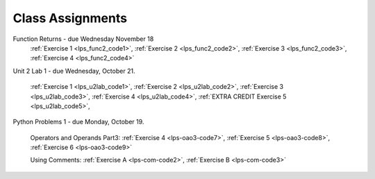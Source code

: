 ..  Copyright (C)  Brad Miller, David Ranum, Jeffrey Elkner, Peter Wentworth, Allen B. Downey, Chris
    Meyers, and Dario Mitchell.  Permission is granted to copy, distribute
    and/or modify this document under the terms of the GNU Free Documentation
    License, Version 1.3 or any later version published by the Free Software
    Foundation; with Invariant Sections being Forward, Prefaces, and
    Contributor List, no Front-Cover Texts, and no Back-Cover Texts.  A copy of
    the license is included in the section entitled "GNU Free Documentation
    License".


.. role:: notetext

.. raw:: html

    <style> .notetext {color:green; font-weight: bold; font-size: 110%; } </style>

.. role:: sctnhead

.. raw:: html

    <style> .sctnhead {color:black; font-weight: bold; font-size: 140%; } </style>
    
.. qnum::
   :prefix: lps-agmnt-
   :start: 1



Class Assignments
-------------------
Function Returns - due Wednesday November  18
    :ref:`Exercise 1 <lps_func2_code1>`, :ref:`Exercise 2 <lps_func2_code2>`, :ref:`Exercise 3 <lps_func2_code3>`, :ref:`Exercise 4 <lps_func2_code4>`

Unit 2 Lab 1 - due Wednesday, October 21.
    
    :ref:`Exercise 1 <lps_u2lab_code1>`, :ref:`Exercise 2 <lps_u2lab_code2>`, :ref:`Exercise 3 <lps_u2lab_code3>`, :ref:`Exercise 4 <lps_u2lab_code4>`, :ref:`EXTRA CREDIT Exercise 5 <lps_u2lab_code5>`, 

Python Problems 1 - due Monday, October 19.
   
    Operators and Operands Part3: :ref:`Exercise 4 <lps-oao3-code7>`, :ref:`Exercise 5 <lps-oao3-code8>`, :ref:`Exercise 6 <lps-oao3-code9>`
    
    Using Comments: :ref:`Exercise A <lps-com-code2>`, :ref:`Exercise B <lps-com-code3>`


